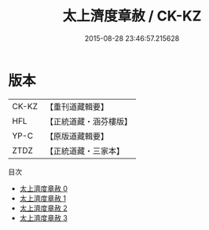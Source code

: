 #+TITLE: 太上濟度章赦 / CK-KZ

#+DATE: 2015-08-28 23:46:57.215628
* 版本
 |     CK-KZ|【重刊道藏輯要】|
 |       HFL|【正統道藏・涵芬樓版】|
 |      YP-C|【原版道藏輯要】|
 |      ZTDZ|【正統道藏・三家本】|
目次
 - [[file:KR5a0328_000.txt][太上濟度章赦 0]]
 - [[file:KR5a0328_001.txt][太上濟度章赦 1]]
 - [[file:KR5a0328_002.txt][太上濟度章赦 2]]
 - [[file:KR5a0328_003.txt][太上濟度章赦 3]]
